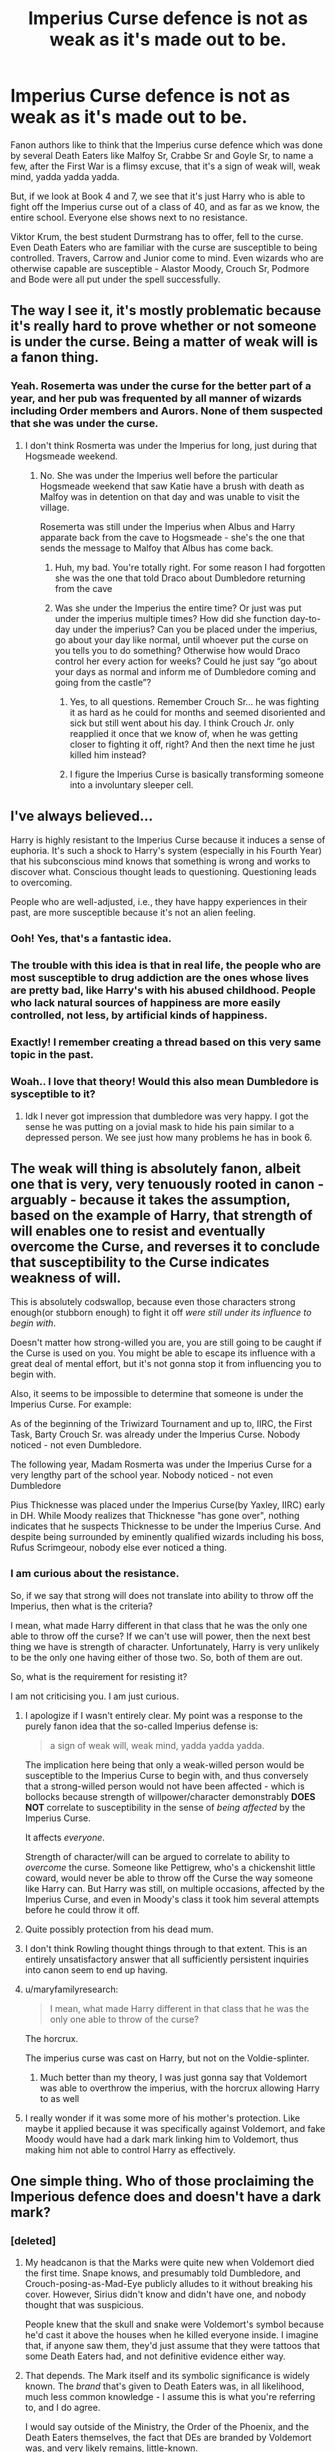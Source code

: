 #+TITLE: Imperius Curse defence is not as weak as it's made out to be.

* Imperius Curse defence is not as weak as it's made out to be.
:PROPERTIES:
:Author: avittamboy
:Score: 168
:DateUnix: 1552488857.0
:DateShort: 2019-Mar-13
:FlairText: Discussion
:END:
Fanon authors like to think that the Imperius curse defence which was done by several Death Eaters like Malfoy Sr, Crabbe Sr and Goyle Sr, to name a few, after the First War is a flimsy excuse, that it's a sign of weak will, weak mind, yadda yadda yadda.

But, if we look at Book 4 and 7, we see that it's just Harry who is able to fight off the Imperius curse out of a class of 40, and as far as we know, the entire school. Everyone else shows next to no resistance.

Viktor Krum, the best student Durmstrang has to offer, fell to the curse. Even Death Eaters who are familiar with the curse are susceptible to being controlled. Travers, Carrow and Junior come to mind. Even wizards who are otherwise capable are susceptible - Alastor Moody, Crouch Sr, Podmore and Bode were all put under the spell successfully.


** The way I see it, it's mostly problematic because it's really hard to prove whether or not someone is under the curse. Being a matter of weak will is a fanon thing.
:PROPERTIES:
:Author: Lord_Anarchy
:Score: 136
:DateUnix: 1552489595.0
:DateShort: 2019-Mar-13
:END:

*** Yeah. Rosemerta was under the curse for the better part of a year, and her pub was frequented by all manner of wizards including Order members and Aurors. None of them suspected that she was under the curse.
:PROPERTIES:
:Author: avittamboy
:Score: 97
:DateUnix: 1552490091.0
:DateShort: 2019-Mar-13
:END:

**** I don't think Rosmerta was under the Imperius for long, just during that Hogsmeade weekend.
:PROPERTIES:
:Author: SilverSlothmaster
:Score: 19
:DateUnix: 1552500690.0
:DateShort: 2019-Mar-13
:END:

***** No. She was under the Imperius well before the particular Hogsmeade weekend that saw Katie have a brush with death as Malfoy was in detention on that day and was unable to visit the village.

Rosemerta was still under the Imperius when Albus and Harry apparate back from the cave to Hogsmeade - she's the one that sends the message to Malfoy that Albus has come back.
:PROPERTIES:
:Author: avittamboy
:Score: 75
:DateUnix: 1552501001.0
:DateShort: 2019-Mar-13
:END:

****** Huh, my bad. You're totally right. For some reason I had forgotten she was the one that told Draco about Dumbledore returning from the cave
:PROPERTIES:
:Author: SilverSlothmaster
:Score: 28
:DateUnix: 1552503757.0
:DateShort: 2019-Mar-13
:END:


****** Was she under the Imperius the entire time? Or just was put under the imperius multiple times? How did she function day-to-day under the imperius? Can you be placed under the imperius, go about your day like normal, until whoever put the curse on you tells you to do something? Otherwise how would Draco control her every action for weeks? Could he just say “go about your days as normal and inform me of Dumbledore coming and going from the castle”?
:PROPERTIES:
:Author: lucyroesslers
:Score: 7
:DateUnix: 1552529376.0
:DateShort: 2019-Mar-14
:END:

******* Yes, to all questions. Remember Crouch Sr... he was fighting it as hard as he could for months and seemed disoriented and sick but still went about his day. I think Crouch Jr. only reapplied it once that we know of, when he was getting closer to fighting it off, right? And then the next time he just killed him instead?
:PROPERTIES:
:Score: 6
:DateUnix: 1552546080.0
:DateShort: 2019-Mar-14
:END:


******* I figure the Imperius Curse is basically transforming someone into a involuntary sleeper cell.
:PROPERTIES:
:Author: Boscolt
:Score: 2
:DateUnix: 1552663591.0
:DateShort: 2019-Mar-15
:END:


** I've always believed...

Harry is highly resistant to the Imperius Curse because it induces a sense of euphoria. It's such a shock to Harry's system (especially in his Fourth Year) that his subconscious mind knows that something is wrong and works to discover what. Conscious thought leads to questioning. Questioning leads to overcoming.

People who are well-adjusted, i.e., they have happy experiences in their past, are more susceptible because it's not an alien feeling.
:PROPERTIES:
:Author: jeffala
:Score: 43
:DateUnix: 1552501522.0
:DateShort: 2019-Mar-13
:END:

*** Ooh! Yes, that's a fantastic idea.
:PROPERTIES:
:Author: SMTRodent
:Score: 10
:DateUnix: 1552515572.0
:DateShort: 2019-Mar-14
:END:


*** The trouble with this idea is that in real life, the people who are most susceptible to drug addiction are the ones whose lives are pretty bad, like Harry's with his abused childhood. People who lack natural sources of happiness are more easily controlled, not less, by artificial kinds of happiness.
:PROPERTIES:
:Author: MTheLoud
:Score: 6
:DateUnix: 1552600624.0
:DateShort: 2019-Mar-15
:END:


*** Exactly! I remember creating a thread based on this very same topic in the past.
:PROPERTIES:
:Author: fiftydarkness
:Score: 3
:DateUnix: 1552569207.0
:DateShort: 2019-Mar-14
:END:


*** Woah.. I love that theory! Would this also mean Dumbledore is sysceptible to it?
:PROPERTIES:
:Author: tumbleweedsforever
:Score: 3
:DateUnix: 1552509444.0
:DateShort: 2019-Mar-14
:END:

**** Idk I never got impression that dumbledore was very happy. I got the sense he was putting on a jovial mask to hide his pain similar to a depressed person. We see just how many problems he has in book 6.
:PROPERTIES:
:Author: GravityMyGuy
:Score: 22
:DateUnix: 1552514736.0
:DateShort: 2019-Mar-14
:END:


** The weak will thing is absolutely fanon, albeit one that is very, very tenuously rooted in canon - arguably - because it takes the assumption, based on the example of Harry, that strength of will enables one to resist and eventually overcome the Curse, and reverses it to conclude that susceptibility to the Curse indicates weakness of will.

This is absolutely codswallop, because even those characters strong enough(or stubborn enough) to fight it off /were still under its influence to begin with/.

Doesn't matter how strong-willed you are, you are still going to be caught if the Curse is used on you. You might be able to escape its influence with a great deal of mental effort, but it's not gonna stop it from influencing you to begin with.

Also, it seems to be impossible to determine that someone is under the Imperius Curse. For example:

As of the beginning of the Triwizard Tournament and up to, IIRC, the First Task, Barty Crouch Sr. was already under the Imperius Curse. Nobody noticed - not even Dumbledore.

The following year, Madam Rosmerta was under the Imperius Curse for a very lengthy part of the school year. Nobody noticed - not even Dumbledore

Pius Thicknesse was placed under the Imperius Curse(by Yaxley, IIRC) early in DH. While Moody realizes that Thicknesse "has gone over", nothing indicates that he suspects Thicknesse to be under the Imperius Curse. And despite being surrounded by eminently qualified wizards including his boss, Rufus Scrimgeour, nobody else ever noticed a thing.
:PROPERTIES:
:Author: EurwenPendragon
:Score: 62
:DateUnix: 1552492984.0
:DateShort: 2019-Mar-13
:END:

*** I am curious about the resistance.

So, if we say that strong will does not translate into ability to throw off the Imperius, then what is the criteria?

I mean, what made Harry different in that class that he was the only one able to throw off the curse? If we can't use will power, then the next best thing we have is strength of character. Unfortunately, Harry is very unlikely to be the only one having either of those two. So, both of them are out.

So, what is the requirement for resisting it?

I am not criticising you. I am just curious.
:PROPERTIES:
:Author: MoD_Peverell
:Score: 20
:DateUnix: 1552501859.0
:DateShort: 2019-Mar-13
:END:

**** I apologize if I wasn't entirely clear. My point was a response to the purely fanon idea that the so-called Imperius defense is:

#+begin_quote
  a sign of weak will, weak mind, yadda yadda yadda.
#+end_quote

The implication here being that only a weak-willed person would be susceptible to the Imperius Curse to begin with, and thus conversely that a strong-willed person would not have been affected - which is bollocks because strength of willpower/character demonstrably *DOES NOT* correlate to susceptibility in the sense of /being affected/ by the Imperius Curse.

It affects /everyone/.

Strength of character/will can be argued to correlate to ability to /overcome/ the curse. Someone like Pettigrew, who's a chickenshit little coward, would never be able to throw off the Curse the way someone like Harry can. But Harry was still, on multiple occasions, affected by the Imperius Curse, and even in Moody's class it took him several attempts before he could throw it off.
:PROPERTIES:
:Author: EurwenPendragon
:Score: 21
:DateUnix: 1552506874.0
:DateShort: 2019-Mar-13
:END:


**** Quite possibly protection from his dead mum.
:PROPERTIES:
:Author: SMTRodent
:Score: 6
:DateUnix: 1552515414.0
:DateShort: 2019-Mar-14
:END:


**** I don't think Rowling thought things through to that extent. This is an entirely unsatisfactory answer that all sufficiently persistent inquiries into canon seem to end up having.
:PROPERTIES:
:Author: SingInDefeat
:Score: 5
:DateUnix: 1552532682.0
:DateShort: 2019-Mar-14
:END:


**** u/maryfamilyresearch:
#+begin_quote
  I mean, what made Harry different in that class that he was the only one able to throw of the curse?
#+end_quote

The horcrux.

The imperius curse was cast on Harry, but not on the Voldie-splinter.
:PROPERTIES:
:Author: maryfamilyresearch
:Score: 1
:DateUnix: 1552513314.0
:DateShort: 2019-Mar-14
:END:

***** Much better than my theory, I was just gonna say that Voldemort was able to overthrow the imperius, with the horcrux allowing Harry to as well
:PROPERTIES:
:Author: geek_of_nature
:Score: 2
:DateUnix: 1552545261.0
:DateShort: 2019-Mar-14
:END:


**** I really wonder if it was some more of his mother's protection. Like maybe it applied because it was specifically against Voldemort, and fake Moody would have had a dark mark linking him to Voldemort, thus making him not able to control Harry as effectively.
:PROPERTIES:
:Author: cavelioness
:Score: 1
:DateUnix: 1552548068.0
:DateShort: 2019-Mar-14
:END:


** One simple thing. Who of those proclaiming the Imperious defence does and doesn't have a dark mark?
:PROPERTIES:
:Author: RedKorss
:Score: 16
:DateUnix: 1552490284.0
:DateShort: 2019-Mar-13
:END:

*** [deleted]
:PROPERTIES:
:Score: 37
:DateUnix: 1552491364.0
:DateShort: 2019-Mar-13
:END:

**** My headcanon is that the Marks were quite new when Voldemort died the first time. Snape knows, and presumably told Dumbledore, and Crouch-posing-as-Mad-Eye publicly alludes to it without breaking his cover. However, Sirius didn't know and didn't have one, and nobody thought that was suspicious.

People knew that the skull and snake were Voldemort's symbol because he'd cast it above the houses when he killed everyone inside. I imagine that, if anyone saw them, they'd just assume that they were tattoos that some Death Eaters had, and not definitive evidence either way.
:PROPERTIES:
:Author: ForwardDiscussion
:Score: 22
:DateUnix: 1552492083.0
:DateShort: 2019-Mar-13
:END:


**** That depends. The Mark itself and its symbolic significance is widely known. The /brand/ that's given to Death Eaters was, in all likelihood, much less common knowledge - I assume this is what you're referring to, and I do agree.

I would say outside of the Ministry, the Order of the Phoenix, and the Death Eaters themselves, the fact that DEs are branded by Voldemort was, and very likely remains, little-known.
:PROPERTIES:
:Author: EurwenPendragon
:Score: 22
:DateUnix: 1552493551.0
:DateShort: 2019-Mar-13
:END:


**** You also have to remembered it faded too when Voldemort died. It wouldn't have been noticeable.
:PROPERTIES:
:Author: elizabnthe
:Score: 5
:DateUnix: 1552511170.0
:DateShort: 2019-Mar-14
:END:


*** They could just say they were Imperius'd into taking the Dark Mark. If the Imperius is accepted as a legitimate excuse for murdering people and committing arson, what's to say you can't use it as an excuse for getting one little tattoo?
:PROPERTIES:
:Author: 4ecks
:Score: 18
:DateUnix: 1552491365.0
:DateShort: 2019-Mar-13
:END:

**** That depends. I agree with the theory that the Dark Mark is earned, not given. I dont see Voldemort handing it out to every random person a death eater may interact with or imperious
:PROPERTIES:
:Author: chiperino1
:Score: 12
:DateUnix: 1552491664.0
:DateShort: 2019-Mar-13
:END:

***** I agree with that theory, knowing what kind of character Voldemort is, and how he rejected his blood family and called his followers his "family" at his resurrection. The Dark Mark is a display of ownership over his servants.

But in a Wizengamot trial, the jury doesn't know the inner details of how Voldemort and his circle work. With the Imperius defense there to cast reasonable doubt on a person's crimes, I don't see how they'd pardon someone for murder but prosecute them for a tattoo, unless they straight up admitted to being terrorists, like Bellatrix and her gang.
:PROPERTIES:
:Author: 4ecks
:Score: 19
:DateUnix: 1552492385.0
:DateShort: 2019-Mar-13
:END:


***** u/avittamboy:
#+begin_quote
  I agree with the theory that the Dark Mark is earned, not given
#+end_quote

Even though it's a special case, Voldemort gave it to Malfoy before he had done anything of note.
:PROPERTIES:
:Author: avittamboy
:Score: 3
:DateUnix: 1552492108.0
:DateShort: 2019-Mar-13
:END:

****** That's just politics there. Malfoy had/has money and influence, giving the mark is a sign of Voldemort's "trust" in him, and keeps him loyal
:PROPERTIES:
:Author: chiperino1
:Score: 5
:DateUnix: 1552495438.0
:DateShort: 2019-Mar-13
:END:

******* Actually no, Draco's marking is a punishment for his father's failures. Draco would have been loyal to Voldemort regardless of whether he'd been marked or not.
:PROPERTIES:
:Author: avittamboy
:Score: 10
:DateUnix: 1552495649.0
:DateShort: 2019-Mar-13
:END:

******** Ah, I thought we were talking about Lucius, not Draco. My apologies. I see your point, though I disagree with Dracos loyalty to vs fear of Voldemort.
:PROPERTIES:
:Author: chiperino1
:Score: 5
:DateUnix: 1552496209.0
:DateShort: 2019-Mar-13
:END:


***** He doesn't. Canon seems to imply that the brand is reserved specifically for Voldemort's own most loyal servants, not something that's handed out willy-nilly to anyone they happen to convince or coerce into helping them.

Case in point: Fenrir Greyback, who is clearly allied to Voldemort willingly, is allowed to wear Death Eater robes but has not himself been branded with the Dark Mark.
:PROPERTIES:
:Author: EurwenPendragon
:Score: 5
:DateUnix: 1552493146.0
:DateShort: 2019-Mar-13
:END:

****** that likely has more to do with his lycanthropy than any loyalty or willingness to commit atrocities on voldemort's behalf
:PROPERTIES:
:Author: j3llyf1shh
:Score: 3
:DateUnix: 1552496894.0
:DateShort: 2019-Mar-13
:END:

******* Yeah, that's true. Still, what I'm getting at is that despite being as willing to commit any atrocities Voldemort might demand and basically being as much a Death Eater as someone like MacNair or Malfoy, he doesn't have a Dark Mark.
:PROPERTIES:
:Author: EurwenPendragon
:Score: 4
:DateUnix: 1552498223.0
:DateShort: 2019-Mar-13
:END:


**** I think that would depend on one's interpretation of how the dark mark functions. It's clearly magical on some level since Voldemort uses it to summon all the death eaters at his resurrection, and from there it's not /too/ huge a stretch to imagine the magic behind it is such that it can't be taken unwillingly. AFAIK there's nothing in the books that outright explains how they work, so it's pretty much open season for headcanons.
:PROPERTIES:
:Author: ParanoidDrone
:Score: 3
:DateUnix: 1552501739.0
:DateShort: 2019-Mar-13
:END:


*** Doesn't the mark dissapear?
:PROPERTIES:
:Author: tumbleweedsforever
:Score: 1
:DateUnix: 1552509125.0
:DateShort: 2019-Mar-14
:END:


** I don't think people doubt the strength of the curse itself. The narrative of it being a weak excuse stems from the fact that the prominent death eaters used it while bribing their way out of azkaban. In a society that has access to veritaserum, it should be easily verified whether or not they were under the curse while committing their crimes, but they were never actually held accountable. They never should have been able to walk with a lie that could be so easily disproven.
:PROPERTIES:
:Author: LightOfTheElessar
:Score: 13
:DateUnix: 1552496969.0
:DateShort: 2019-Mar-13
:END:

*** There's obviously some major issue with using veritaserum to determine guilt, either practical or political, because the Department of Magic doesn't replace all criminal proceedings with giving the witnesses veritaserum.
:PROPERTIES:
:Author: MaybeILikeThat
:Score: 3
:DateUnix: 1552522973.0
:DateShort: 2019-Mar-14
:END:

**** Dumbledore had a Phoenix and people still shit all over him and didn't always trust him.

Likely someone a long time ago made up some BS about phoenixes not being proof of a good person because it conflicted with their plans. Likely no one even remembers who started the rumor or why or even think to disbelieve it.

I imagine veritaserum received the same treatment.
:PROPERTIES:
:Author: FerusGrim
:Score: 2
:DateUnix: 1552527035.0
:DateShort: 2019-Mar-14
:END:

***** Phoenixes are loyal and can detect loyalty. But loyal people aren't necessarily loyal to the things you'd like (or expect) them to be loyal to.

Dumbledore is actually a great example. He helped along the downfall of Fudge and Umbridge, the people shown worrying about him. They were right to mistrust him.

In my opinion, Dumbledore was deeply untrustworthy in general. He prioritised pusuit of his own goals and ideals over the welfare of the people around him, even repeatedly endangering the children in his care. So, maybe the people judging Dumbledore were taking their cue from him not having a pet kneazle.
:PROPERTIES:
:Author: MaybeILikeThat
:Score: 3
:DateUnix: 1552555883.0
:DateShort: 2019-Mar-14
:END:


** The Imperius Curse is very powerful.

The primary example we're offered in the books for the Imperius DEFENSE is Lucius Malfoy who we know is card carrying Death Eater. So we're left to assume everyone claiming the Imperius Defense is full of shit.
:PROPERTIES:
:Author: streakermaximus
:Score: 9
:DateUnix: 1552494632.0
:DateShort: 2019-Mar-13
:END:

*** We also have the example of Pius Thicknesse who was controlled by the imperius for his entire time as Minister.
:PROPERTIES:
:Author: Llian_Winter
:Score: 5
:DateUnix: 1552520060.0
:DateShort: 2019-Mar-14
:END:

**** And Stanley Shunpike. I wonder how they determined guilt after Deathly Hallows?
:PROPERTIES:
:Author: elizabnthe
:Score: 2
:DateUnix: 1552526251.0
:DateShort: 2019-Mar-14
:END:


** I think fans have always said it was a cop out excuse. But Rowling proves time and time again that it's just as powerful as Crucio is to pain.

Someone already mentioned Rosmerta was under it for a whole school year and nobody noticed (not even Dumbledore).

Moody's rant in GoF with the spider was always exceptionally chilling to me. At first the class laughs as he makes the spider dance. It's a curse that can seem so harmless, but he can force that spider to drown itself or bite someone in the class. The laughter quickly stops. The imperius can disguise itself as an innocent joke but it leaves no trace and you can do irreparable damage with it. I mean the minister Thicknesse is under it for over a year(?). Originally nobody had any idea and he was the head of the DMLE under Scrimgeour. Moody is about the only one who suspects I believe that he's under the imperius or that there is someone compromised. Imagine waking him up from that and he'll have been trapped in hell for all that time. We know that he's been under the imperius, but some might blame him for all the horrible acts he committed under the curse.
:PROPERTIES:
:Author: aridnie
:Score: 11
:DateUnix: 1552491970.0
:DateShort: 2019-Mar-13
:END:


** The imperius defense is stupid in principle, because if there's no way to investigate it or if you don't require positive proof (affirmative defense) for this kind of thing, you can throw your whole legal system out of the window. Why wouldn't any criminal, accused of actually anything, just claim "I would never do this, I must have been imperiused!"

If claiming the imperius is all that is needed, then it is the most idiotic legal loop hole I've never heard of and it's even more idiotic if Magical Britain is supposed to still have a functioning legal system.

Therefore their courts can't possibly regularly accept the imperius defense on its own merit and only did it out of corruption for influential or rich Death Eaters like Malfoy. It is a weak/impossible legal defense otherwise.
:PROPERTIES:
:Author: Deathcrow
:Score: 7
:DateUnix: 1552519663.0
:DateShort: 2019-Mar-14
:END:

*** Corruption isn't the only answer. A recurring theme in the books is that most of society are very open to believing the worst of non-conformists, but very resistant to seeing the good name of respectable folks tarnished. The Death Eaters were most likely tried by people who knew and respected them and so were primed to believe any excuse.
:PROPERTIES:
:Author: MaybeILikeThat
:Score: 3
:DateUnix: 1552523972.0
:DateShort: 2019-Mar-14
:END:


** Fanon has done a number on the Imperius Curse for sure, but I would argue that canon screwed it up with inconsistent information first.

First up, we have Harry. Whatever quality it is that is needed to fight the curse, Harry seems to have it ten times as much as anyone else. He can fight it off easily after a few minutes of practice while twenty of his peers, to a person, have no success at all. And this is the same Harry who's rubbish at Occlumency in the next book. It just seems too improbable that he's /that/ different.

Then there's the fact that it seems as if you can build up a resistance to the Imperius Curse over time, rather than it grinding your will down further. Barty Crouch Jr. is kept under it for twelve years, but then breaks free on his own. Then his father was under it for just a few months, and he /also/ broke free long enough to come from his home to Hogwarts (and acted conspicuously delirious when he got there). If this is a common trend, the Imperius Defense starts to look less plausible if the defendant claims they were under it for years.

Then you have the detectability of the curse. Most of the victims we know of acted perfectly normal, at least long-term. However, Stan Shunpike had a "strangely blank face" when he was under it. Katie Bell "looked all funny" (though admittedly she had it cast on her by someone who was under Imperius herself and had probably never used it before). Travers was also "looking abnormally vacant" when Harry cast it on him and had to be specifically ordered by Harry to follow them. This suggests that the curse is not as invisible as was first suggested.

And the parting shot: every time the Imperius is used in the movies, the victim looks pretty spaced out, presumably for cinematic purposes, and this only serves to cement that last point in people's minds.
:PROPERTIES:
:Author: TheWhiteSquirrel
:Score: 3
:DateUnix: 1552533943.0
:DateShort: 2019-Mar-14
:END:

*** u/TheVoteMote:
#+begin_quote
  First up, we have Harry. Whatever quality it is that is needed to fight the curse, Harry seems to have it ten times as much as anyone else. He can fight it off easily after a few minutes of practice while twenty of his peers, to a person, have no success at all. And this is the same Harry who's rubbish at Occlumency in the next book. It just seems too improbable that he's that different.
#+end_quote

Yeah, this and the patronus bit stand out to me as points in the series where Rowling either forgot or was flip flopping about Harry being an everyman hero instead of a Chosen One.

#+begin_quote
  And the parting shot: every time the Imperius is used in the movies, the victim looks pretty spaced out, presumably for cinematic purposes, and this only serves to cement that last point in people's minds.
#+end_quote

It's worse than that. Krum's eyes are straight up [[https://youtu.be/oCR1gAurnoI?t=126][obviously milky]]. I put a lot of the blame on this scene, though you do have other good points.

I tend to think that it's a question of how skilled the caster is. Voldemort can do a flawless imperius, but other people leave noticeable signs.
:PROPERTIES:
:Author: TheVoteMote
:Score: 1
:DateUnix: 1552572742.0
:DateShort: 2019-Mar-14
:END:

**** Ironically, I've never seen the Patronus scene as a sign of off-the-charts power like everyone seems to think it is. I just assumed that a Patronus strong enough to easily repel one dementor would also be able to repel many dementors. Its power seems to radiate in all directions, so it wouldn't need to be divided among them. I think I blame the movie for this, too, because it's hard to make an army of dementors being repelled by a normal-sized stag look believable without making it a super-Patronus.
:PROPERTIES:
:Author: TheWhiteSquirrel
:Score: 1
:DateUnix: 1552574122.0
:DateShort: 2019-Mar-14
:END:

***** Resisting the imperius isn't a sign of off-the-charts power either, but it is a sign of something special.

I kinda disagree though. Each Dementor brings their own aura of despair, so it's not unreasonable to assume that it's worse the more there are, and therefore it's harder to fight off.

Then there's the sheer amount of space that that many Dementors cover. To affect them all, the patronus has to radiate enough mojo to reach all of them. Feels like it's reasonable to say that the more powerfully the spell is casted, the more area the patronus can protect.

So while I wouldn't say it's necessarily a sign of an extremely powerful wizard, it could easily be interpreted to mean that it was an extremely powerfully cast patronus.
:PROPERTIES:
:Author: TheVoteMote
:Score: 2
:DateUnix: 1552574713.0
:DateShort: 2019-Mar-14
:END:


** I think you're missing the point.

Most authors think the Imperius excuse is weak for several reasons:

1. In their canon you need to make a conscious, willing choice to join the Death Eaters and accept the Dark Mark by performing some sort of horrible ritual (usually torturing muggles).
2. How likely is it that someone was under the Imperius for years (remember that the first war started in the 60's and only ended in the late 70's) and not suffer some sort of brain damage or personality shift? Just look at Barty Crouch Jr.
3. It's a good excuse, it makes people uncomfortable by bringing up ghosts from the war so they don't tend to think too much about it lest it brings up bad memories for them. It's why the kids of Harry's age are much more critical about it since to them the war was just a distant memory of their parent's time.
:PROPERTIES:
:Author: -Oc-
:Score: 8
:DateUnix: 1552493747.0
:DateShort: 2019-Mar-13
:END:

*** I'm not sure if the first point is canon or fanon. I don't remember anything in the actual books about how the Mark must be earned. Malfoy has the Mark and he's no torturer or killer, as we see from the scene in the Tower.

The second point, Crouch Jr was sane enough to fool pretty much everyone into thinking that he was Moody. He has two moments of weakness, right as he thought he was going to kill Harry and in the grounds near the WC stadium. Other than those moments, he was in a pretty calm state of mind for pretty much the entire time we see him.
:PROPERTIES:
:Author: avittamboy
:Score: 9
:DateUnix: 1552494072.0
:DateShort: 2019-Mar-13
:END:

**** To the best of my knowledge, canon says nothing about how the Mark is earned; and anything written about it by the fandom is merely a cartoonish overstep in making the Death Eaters look as evil as possible. (I'm pretty sure I read a fic a long time ago that had Draco earn his mark by kicking a puppy to death.)
:PROPERTIES:
:Author: Raesong
:Score: 14
:DateUnix: 1552494827.0
:DateShort: 2019-Mar-13
:END:

***** OMG.. was it because he couldn't bear to do it to a person, or just because the author thought puppy kicking was more evil?
:PROPERTIES:
:Author: tumbleweedsforever
:Score: 2
:DateUnix: 1552509309.0
:DateShort: 2019-Mar-14
:END:

****** I'm not sure, this was over a decade ago that I read it; but if I were to hazard a guess I'd say the latter reason.
:PROPERTIES:
:Author: Raesong
:Score: 2
:DateUnix: 1552509417.0
:DateShort: 2019-Mar-14
:END:


**** IIRC, Draco was marked as a sign that Lucius had fallen out of favour. And that Draco was the one that had the possibility of earning it back. Either he succeeded and things were more or less back to the previous status-quo or he'd die in the attempt.
:PROPERTIES:
:Author: RedKorss
:Score: 6
:DateUnix: 1552494694.0
:DateShort: 2019-Mar-13
:END:

***** Yeah, Malfoy being marked is Voldemort's way of punishing his father.
:PROPERTIES:
:Author: avittamboy
:Score: 1
:DateUnix: 1552495700.0
:DateShort: 2019-Mar-13
:END:


**** u/-Oc-:
#+begin_quote
  I'm not sure if the first point is canon or fanon. I don't remember anything in the actual books about how the Mark must be earned. Malfoy has the Mark and he's no torturer or killer, as we see from the scene in the Tower.
#+end_quote

Yeah, that's why I wrote "In their canon". Torture is just a common trope I've seen used in many fics, the main point was that joining the Death Eaters and getting a Mark should be a privilege, like joining an elite club. It shouldn't be akin to getting press ganged into being a sailor during the 19th century.

#+begin_quote
  The second point, Crouch Jr was sane enough to fool pretty much everyone into thinking that he was Moody. He has two moments of weakness, right as he thought he was going to kill Harry and in the grounds near the WC stadium. Other than those moments, he was in a pretty calm state of mind for pretty much the entire time we see him.
#+end_quote

There are many forms of madness, psychopaths for example can masquerade as normal, sane people quite well. Watch the movie American Psycho and you'll see what I mean. Barty Crouch Jr. was most definitely insane, whether it happened before he was sent to Azkaban is up to the author but getting held under the Imperius by his dad for years certainly didn't help.
:PROPERTIES:
:Author: -Oc-
:Score: 1
:DateUnix: 1552494500.0
:DateShort: 2019-Mar-13
:END:


** Are there fics that make the Imperius Curse look weak?

I think the issue with the Imperius used in fanfiction is how an author's worldbuilding will often introduce other types of magic that do similar things, or perform the same function. Love potions, memory re-writing, compulsion charms, magical or mental blocks (as revealed by the Gringotts tests), Horcrux possession, or whatever way Parselmagic is turned into a plot device.

So it's not that Imperius is weakened, it's just made irrelevant to the story, when it was a big deal in the canon. The benefit in using alternatives also allows the author to write a character who can do bad things without passing the moral line of using an Unforgivable Curse.
:PROPERTIES:
:Author: 4ecks
:Score: 2
:DateUnix: 1552492063.0
:DateShort: 2019-Mar-13
:END:

*** IMO, possession by horcrux ought to be stronger than the Imperius curse, if only because horcruxes are described as the "darkest art".

There was one fic I read that described the possession by Horcrux as nigh on unyeilding. I think it was the Mind Arts, but I can't be sure - Harry chances across the Diary and is completely ensnared by the power of the horcrux's compulsion.

I think that the Imperius is superior to all those other bits of magic that have relatively similar effects because the Imperius is fairly easy to cast and offers complete domination over the victim, even over long distances and long periods of time. Love potions require the victim to be dosed regularly, memory modification only allows for partial control and the horcrux possession requires direct contact with the horcrux.
:PROPERTIES:
:Author: avittamboy
:Score: 6
:DateUnix: 1552493519.0
:DateShort: 2019-Mar-13
:END:


*** If Hermione can rearrange her parents' memories to make them move to Australia, then it's canon that there are alternatives to the Imperius curse. That is on JKR.
:PROPERTIES:
:Author: Starfox5
:Score: 3
:DateUnix: 1552492480.0
:DateShort: 2019-Mar-13
:END:

**** Hermione's character is always very interesting to me. She can perform a spell that is functionally identical to the Imperius (overrides a person's natural willpower and personality), but feels bad about stealing from a muggle supermarket under tHarry's invisibility cloak.

#+begin_quote
  Hermione had been to a supermarket under the Invisibility Cloak (scrupulously dropping the money into an open till as she left) and Harry thought that she might be more persuadable than usual on a stomach full of spaghetti Bolognese and tinned pears.
#+end_quote
:PROPERTIES:
:Author: 4ecks
:Score: 10
:DateUnix: 1552492927.0
:DateShort: 2019-Mar-13
:END:

***** Hermione has quite a simple moral system, she's very black and white even more so than Harry. In Order of the Phoneix she panics at thought of harming a Death Eater that only looks like a child, is horrified at the thought of stealing and disobeying school rules. But for Hermione those same moral compunctions don't extend to things she can justify to herself. Treachery is the ultimate sin, so Marietta is justly punished. Saving her family can only be a good thing so it doesn't matter how she goes about doing it.

Those moral aspects of Hermione, frustrate Harry across the series.
:PROPERTIES:
:Author: elizabnthe
:Score: 4
:DateUnix: 1552526964.0
:DateShort: 2019-Mar-14
:END:


***** Book 6 and 7 are not exactly good sources for characterisation. JKR treated every character as a plot device.
:PROPERTIES:
:Author: Starfox5
:Score: 4
:DateUnix: 1552494120.0
:DateShort: 2019-Mar-13
:END:


*** Pretty sure I've seen a bunch of fics where Harry or others are able to tell someone is imperius'd just by looking at their eyes. I blame the maze scene with Krum, from the movies. Though I don't recall exactly how it went in the books.
:PROPERTIES:
:Author: TheVoteMote
:Score: 4
:DateUnix: 1552494751.0
:DateShort: 2019-Mar-13
:END:


** Is the argument that the dark mark had to be willingly taken fanon as well? I can't remember.
:PROPERTIES:
:Author: Garanar
:Score: 1
:DateUnix: 1552521133.0
:DateShort: 2019-Mar-14
:END:

*** Yes, that's fanon AFAIK.

I understand the reasoning behind it though.
:PROPERTIES:
:Author: avittamboy
:Score: 1
:DateUnix: 1552525009.0
:DateShort: 2019-Mar-14
:END:


** All of the mind magic always struck me as having a deus-ex-machina issue. I wish she hadn't included it, since it's so easy to abuse as a plot point.
:PROPERTIES:
:Author: time-lord
:Score: 1
:DateUnix: 1552497480.0
:DateShort: 2019-Mar-13
:END:


** I don't care about the implied facts per se. Having it as an audacious, obviously dishonest claim is fun both in terms of realism and in its own right. A bunch of well-connected criminals claiming that they were brainwashed and getting off scott-free is something that would happen if such things did exist in our world. Even better if there are legitimate reasons to honestly both doubt and disbelieve their claims.
:PROPERTIES:
:Author: Forestalld
:Score: 1
:DateUnix: 1552551410.0
:DateShort: 2019-Mar-14
:END:


** [deleted]
:PROPERTIES:
:Score: 0
:DateUnix: 1552500851.0
:DateShort: 2019-Mar-13
:END:

*** The Dark Mark definitely does not prevent the Imperius from working - Harry is able to put Travers under the curse, and Minerva does the same with Carrow.

As for the Mark being taken willingly, that's fanon. Canon does not say anything about how the Mark is received.
:PROPERTIES:
:Author: avittamboy
:Score: 7
:DateUnix: 1552501126.0
:DateShort: 2019-Mar-13
:END:
